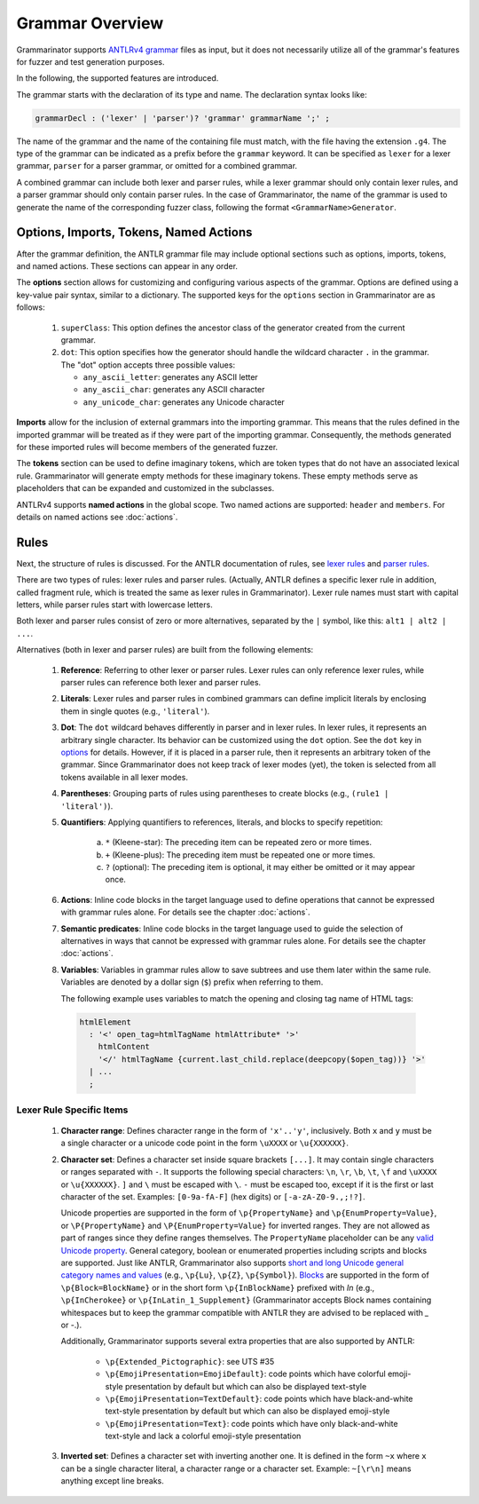 ================
Grammar Overview
================

Grammarinator supports `ANTLRv4 grammar`_ files as input, but it does not
necessarily utilize all of the grammar's features for fuzzer and test
generation purposes.

In the following, the supported features are introduced.

.. code-block:: text
   :caption: The structure of ANTLRv4 grammars

    /** Optional javadoc style comment */
    grammar GrammarName;

    options {key1=value1; key2=value2; /* ... */ }

    import Grammar1, Grammar2 /* , ... */;

    tokens {Imag1, Imag2 /* , ... */ }

    @header { /* code block in the target language */ }
    @members { /* code block in the target language */ }

    // Parser and lexer rules, possibly intermingled.
    rule1: alt1 | alt2 /* | ... */ ;
    // ...
    ruleN: /* ... */ ;


The grammar starts with the declaration of its type and name. The declaration
syntax looks like:

.. code-block:: antlr

    grammarDecl : ('lexer' | 'parser')? 'grammar' grammarName ';' ;


The name of the grammar and the name of the containing file must match, with
the file having the extension ``.g4``. The type of the grammar can be indicated
as a prefix before the ``grammar`` keyword. It can be specified as ``lexer``
for a lexer grammar, ``parser`` for a parser grammar, or omitted for a combined
grammar.

A combined grammar can include both lexer and parser rules, while a lexer
grammar should only contain lexer rules, and a parser grammar should only
contain parser rules. In the case of Grammarinator, the name of the grammar
is used to generate the name of the corresponding fuzzer class, following
the format ``<GrammarName>Generator``.


Options, Imports, Tokens, Named Actions
=======================================

After the grammar definition, the ANTLR grammar file may include optional
sections such as options, imports, tokens, and named actions. These
sections can appear in any order.

.. _options:

The **options** section allows for customizing and configuring various aspects
of the grammar. Options are defined using a key-value pair syntax, similar to
a dictionary. The supported keys for the ``options`` section in Grammarinator
are as follows:

  1) ``superClass``: This option defines the ancestor class of the generator
     created from the current grammar.
  2) ``dot``: This option specifies how the generator should handle the
     wildcard character ``.`` in the grammar.
     The "dot" option accepts three possible values:

     - ``any_ascii_letter``: generates any ASCII letter
     - ``any_ascii_char``: generates any ASCII character
     - ``any_unicode_char``: generates any Unicode character

**Imports** allow for the inclusion of external grammars into the importing
grammar. This means that the rules defined in the imported grammar will be
treated as if they were part of the importing grammar.
Consequently, the methods generated for these imported rules will become
members of the generated fuzzer.

The **tokens** section can be used to define imaginary tokens, which are token
types that do not have an associated lexical rule. Grammarinator will generate
empty methods for these imaginary tokens. These empty methods serve as
placeholders that can be expanded and customized in the subclasses.

ANTLRv4 supports **named actions** in the global scope. Two named actions are
supported: ``header`` and ``members``. For details on named actions see
:doc:`actions`.


Rules
=====

Next, the structure of rules is discussed. For the ANTLR documentation of
rules, see `lexer rules`_ and `parser rules`_.

There are two types of rules: lexer rules and parser rules. (Actually, ANTLR
defines a specific lexer rule in addition, called fragment rule, which is
treated the same as lexer rules in Grammarinator). Lexer rule names
must start with capital letters, while parser rules start with lowercase
letters.

Both lexer and parser rules consist of zero or more alternatives, separated
by the ``|`` symbol, like this: ``alt1 | alt2 | ...``.

Alternatives (both in lexer and parser rules) are built from the following elements:

  1) **Reference**: Referring to other lexer or parser rules. Lexer rules can
     only reference lexer rules, while parser rules can reference both lexer
     and parser rules.
  2) **Literals**: Lexer rules and parser rules in combined grammars
     can define implicit literals by enclosing them in single quotes
     (e.g., ``'literal'``).
  3) **Dot**: The ``dot`` wildcard behaves differently in parser and in
     lexer rules. In lexer rules, it represents an arbitrary single character.
     Its behavior can be customized using the ``dot`` option. See the ``dot``
     key in `options`_ for details. However, if it is placed in a parser rule,
     then it represents an arbitrary token of the grammar. Since Grammarinator
     does not keep track of lexer modes (yet), the token is selected from all
     tokens available in all lexer modes.
  4) **Parentheses**: Grouping parts of rules using parentheses to create
     blocks (e.g., ``(rule1 | 'literal')``).
  5) **Quantifiers**: Applying quantifiers to references, literals, and blocks
     to specify repetition:

      a) ``*`` (Kleene-star): The preceding item can be repeated zero or
         more times.
      b) ``+`` (Kleene-plus): The preceding item must be repeated one
         or more times.
      c) ``?`` (optional): The preceding item is optional, it may either
         be omitted or it may appear once.

  6) **Actions**: Inline code blocks in the target language used to define
     operations that cannot be expressed with grammar rules alone.
     For details see the chapter :doc:`actions`.
  7) **Semantic predicates**: Inline code blocks in the target language used
     to guide the selection of alternatives in ways that cannot be expressed
     with grammar rules alone.
     For details see the chapter :doc:`actions`.
  8) **Variables**: Variables in grammar rules allow to save subtrees and use
     them later within the same rule. Variables are denoted by a dollar sign
     (``$``) prefix when referring to them.

     The following example uses variables to match the opening and closing tag
     name of HTML tags:

    .. code-block:: antlr

      htmlElement
        : '<' open_tag=htmlTagName htmlAttribute* '>'
          htmlContent
          '</' htmlTagName {current.last_child.replace(deepcopy($open_tag))} '>'
        | ...
        ;


Lexer Rule Specific Items
-------------------------

  1) **Character range**: Defines character range in the form of ``'x'..'y'``,
     inclusively. Both ``x`` and ``y`` must be a single character or a unicode
     code point in the form ``\uXXXX`` or ``\u{XXXXXX}``.
  2) **Character set**: Defines a character set inside square brackets
     ``[...]``. It may contain single characters or ranges separated with
     ``-``. It supports the following special characters: ``\n``, ``\r``,
     ``\b``, ``\t``, ``\f`` and ``\uXXXX`` or ``\u{XXXXXX}``.
     ``]`` and ``\`` must be escaped with ``\``. ``-`` must be escaped too,
     except if it is the first or last character of the set.
     Examples: ``[0-9a-fA-F]`` (hex digits) or ``[-a-zA-Z0-9.,;!?]``.

     Unicode properties are supported in the form of ``\p{PropertyName}``
     and ``\p{EnumProperty=Value}``, or ``\P{PropertyName}`` and
     ``\P{EnumProperty=Value}`` for inverted ranges. They are not allowed as
     part of ranges since they define ranges themselves. The ``PropertyName``
     placeholder can be any `valid Unicode property`_. General category,
     boolean or enumerated properties including scripts and blocks are
     supported. Just like ANTLR, Grammarinator also supports
     `short and long Unicode general category names and values`_ (e.g.,
     ``\p{Lu}``, ``\p{Z}``, ``\p{Symbol}``). `Blocks`_ are supported in the
     form of ``\p{Block=BlockName}`` or in the short form ``\p{InBlockName}``
     prefixed with `In` (e.g., ``\p{InCherokee}`` or
     ``\p{InLatin_1_Supplement}`` (Grammarinator accepts Block names containing
     whitespaces but to keep the grammar compatible with ANTLR they are advised
     to be replaced with `_` or `-`.).

     Additionally, Grammarinator supports several extra properties that are
     also supported by ANTLR:

      * ``\p{Extended_Pictographic}``: see UTS #35
      * ``\p{EmojiPresentation=EmojiDefault}``: code points which have colorful emoji-style presentation by default but which can also be displayed text-style
      * ``\p{EmojiPresentation=TextDefault}``: code points which have black-and-white text-style presentation by default but which can also be displayed emoji-style
      * ``\p{EmojiPresentation=Text}``: code points which have only black-and-white text-style and lack a colorful emoji-style presentation

  3) **Inverted set**: Defines a character set with inverting another one. It
     is defined in the form ``~x`` where ``x`` can be a single character
     literal, a character range or a character set.
     Example: ``~[\r\n]`` means anything except line breaks.



.. _`ANTLRv4 grammar`: https://github.com/antlr/antlr4/blob/master/doc/index.md
.. _`lexer rules`: https://github.com/antlr/antlr4/blob/master/doc/lexer-rules.md
.. _`parser rules`: https://github.com/antlr/antlr4/blob/master/doc/parser-rules.md
.. _`valid unicode property`: http://unicode.org/reports/tr44/#Properties
.. _`short and long Unicode general category names and values`: http://unicode.org/reports/tr44/#General_Category_Values
.. _`Blocks`: http://www.unicode.org/Public/UCD/latest/ucd/Blocks.txt
.. _`UTS #35`: http://unicode.org/reports/tr35/#Extended_Pictographic
